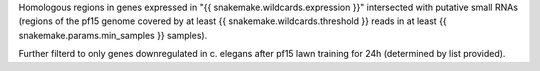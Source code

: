 Homologous regions in genes expressed in "{{ snakemake.wildcards.expression }}"
intersected with putative small RNAs (regions of the pf15 genome covered by at
least {{ snakemake.wildcards.threshold }} reads in at least {{ snakemake.params.min_samples }} samples).

Further filterd to only genes downregulated in c. elegans after pf15 lawn
training for 24h (determined by list provided).
